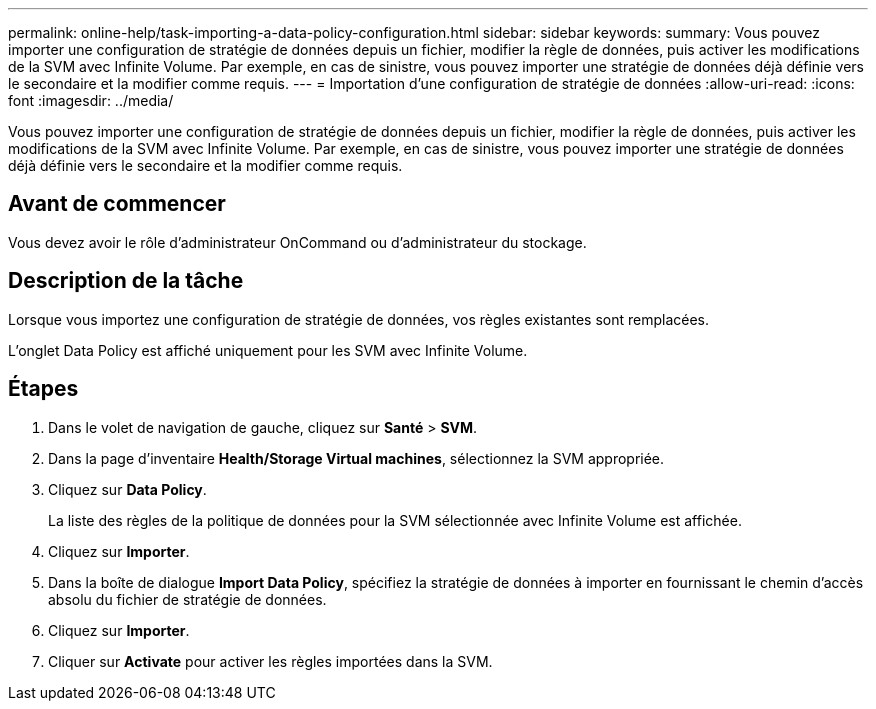 ---
permalink: online-help/task-importing-a-data-policy-configuration.html 
sidebar: sidebar 
keywords:  
summary: Vous pouvez importer une configuration de stratégie de données depuis un fichier, modifier la règle de données, puis activer les modifications de la SVM avec Infinite Volume. Par exemple, en cas de sinistre, vous pouvez importer une stratégie de données déjà définie vers le secondaire et la modifier comme requis. 
---
= Importation d'une configuration de stratégie de données
:allow-uri-read: 
:icons: font
:imagesdir: ../media/


[role="lead"]
Vous pouvez importer une configuration de stratégie de données depuis un fichier, modifier la règle de données, puis activer les modifications de la SVM avec Infinite Volume. Par exemple, en cas de sinistre, vous pouvez importer une stratégie de données déjà définie vers le secondaire et la modifier comme requis.



== Avant de commencer

Vous devez avoir le rôle d'administrateur OnCommand ou d'administrateur du stockage.



== Description de la tâche

Lorsque vous importez une configuration de stratégie de données, vos règles existantes sont remplacées.

L'onglet Data Policy est affiché uniquement pour les SVM avec Infinite Volume.



== Étapes

. Dans le volet de navigation de gauche, cliquez sur *Santé* > *SVM*.
. Dans la page d'inventaire *Health/Storage Virtual machines*, sélectionnez la SVM appropriée.
. Cliquez sur *Data Policy*.
+
La liste des règles de la politique de données pour la SVM sélectionnée avec Infinite Volume est affichée.

. Cliquez sur *Importer*.
. Dans la boîte de dialogue *Import Data Policy*, spécifiez la stratégie de données à importer en fournissant le chemin d'accès absolu du fichier de stratégie de données.
. Cliquez sur *Importer*.
. Cliquer sur *Activate* pour activer les règles importées dans la SVM.

